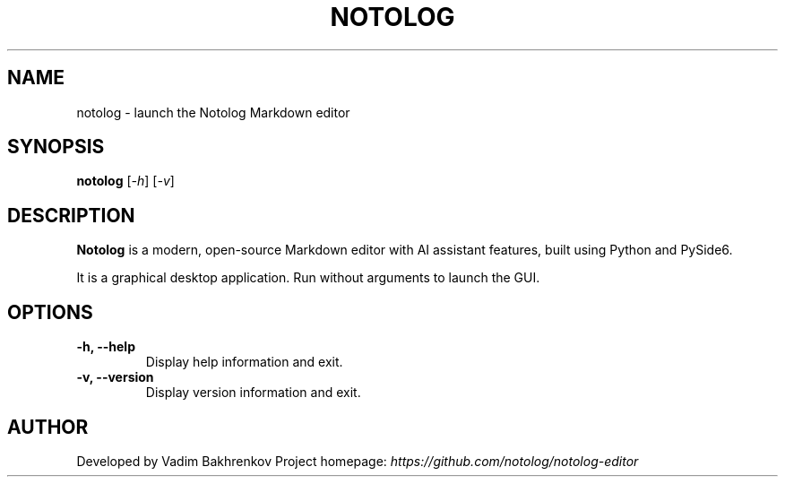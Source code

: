 .TH NOTOLOG 1 "April 2025" "Notolog Editor" "User Commands"
.SH NAME
notolog \- launch the Notolog Markdown editor
.SH SYNOPSIS
.B notolog
.RI [ \-h ]
.RI [ \-v ]
.SH DESCRIPTION
.B Notolog
is a modern, open-source Markdown editor with AI assistant features, built using Python and PySide6.

It is a graphical desktop application. Run without arguments to launch the GUI.

.SH OPTIONS
.TP
.B \-h, \-\-help
Display help information and exit.

.TP
.B \-v, \-\-version
Display version information and exit.

.SH AUTHOR
Developed by Vadim Bakhrenkov
Project homepage: \fIhttps://github.com/notolog/notolog-editor\fP